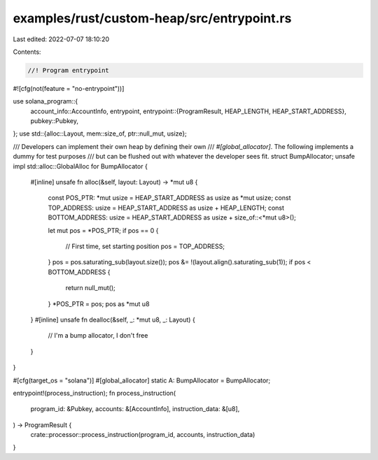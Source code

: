 examples/rust/custom-heap/src/entrypoint.rs
===========================================

Last edited: 2022-07-07 18:10:20

Contents:

.. code-block:: rs

    //! Program entrypoint

#![cfg(not(feature = "no-entrypoint"))]

use solana_program::{
    account_info::AccountInfo,
    entrypoint,
    entrypoint::{ProgramResult, HEAP_LENGTH, HEAP_START_ADDRESS},
    pubkey::Pubkey,
};
use std::{alloc::Layout, mem::size_of, ptr::null_mut, usize};

/// Developers can implement their own heap by defining their own
/// `#[global_allocator]`.  The following implements a dummy for test purposes
/// but can be flushed out with whatever the developer sees fit.
struct BumpAllocator;
unsafe impl std::alloc::GlobalAlloc for BumpAllocator {
    #[inline]
    unsafe fn alloc(&self, layout: Layout) -> *mut u8 {
        const POS_PTR: *mut usize = HEAP_START_ADDRESS as usize as *mut usize;
        const TOP_ADDRESS: usize = HEAP_START_ADDRESS as usize + HEAP_LENGTH;
        const BOTTOM_ADDRESS: usize = HEAP_START_ADDRESS as usize + size_of::<*mut u8>();

        let mut pos = *POS_PTR;
        if pos == 0 {
            // First time, set starting position
            pos = TOP_ADDRESS;
        }
        pos = pos.saturating_sub(layout.size());
        pos &= !(layout.align().saturating_sub(1));
        if pos < BOTTOM_ADDRESS {
            return null_mut();
        }
        *POS_PTR = pos;
        pos as *mut u8
    }
    #[inline]
    unsafe fn dealloc(&self, _: *mut u8, _: Layout) {
        // I'm a bump allocator, I don't free
    }
}

#[cfg(target_os = "solana")]
#[global_allocator]
static A: BumpAllocator = BumpAllocator;

entrypoint!(process_instruction);
fn process_instruction(
    program_id: &Pubkey,
    accounts: &[AccountInfo],
    instruction_data: &[u8],
) -> ProgramResult {
    crate::processor::process_instruction(program_id, accounts, instruction_data)
}


